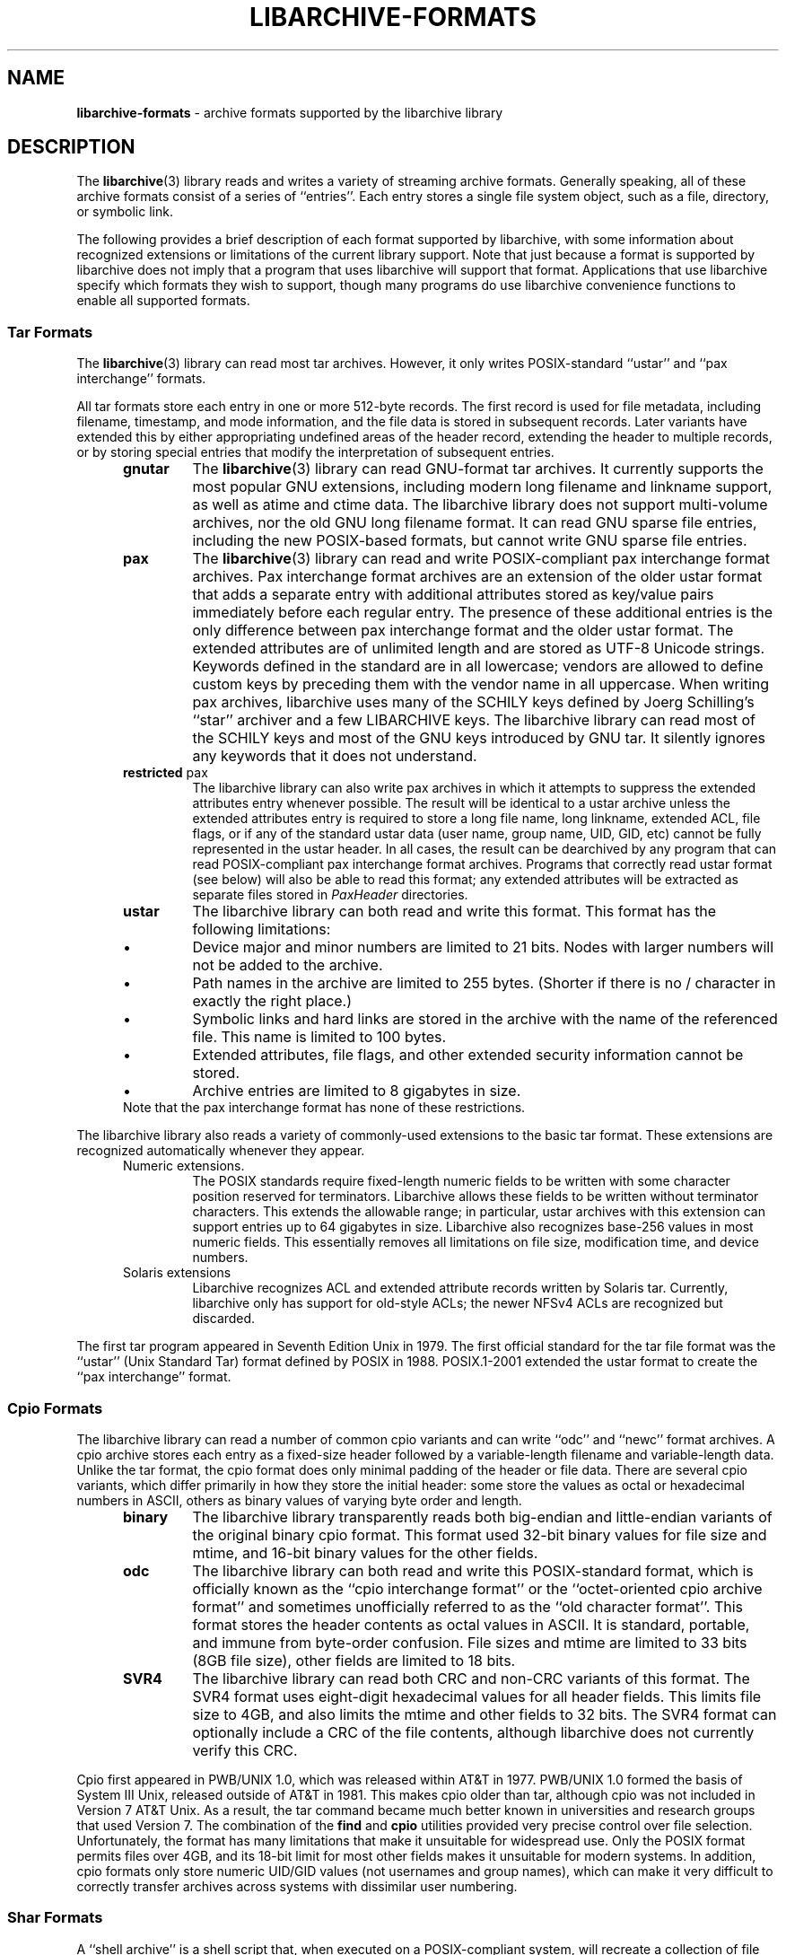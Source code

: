.TH LIBARCHIVE-FORMATS 5 "December 27, 2009" ""
.SH NAME
.ad l
\fB\%libarchive-formats\fP
\- archive formats supported by the libarchive library
.SH DESCRIPTION
.ad l
The
\fBlibarchive\fP(3)
library reads and writes a variety of streaming archive formats.
Generally speaking, all of these archive formats consist of a series of
``entries''.
Each entry stores a single file system object, such as a file, directory,
or symbolic link.
.PP
The following provides a brief description of each format supported
by libarchive, with some information about recognized extensions or
limitations of the current library support.
Note that just because a format is supported by libarchive does not
imply that a program that uses libarchive will support that format.
Applications that use libarchive specify which formats they wish
to support, though many programs do use libarchive convenience
functions to enable all supported formats.
.SS Tar Formats
The
\fBlibarchive\fP(3)
library can read most tar archives.
However, it only writes POSIX-standard
``ustar''
and
``pax interchange''
formats.
.PP
All tar formats store each entry in one or more 512-byte records.
The first record is used for file metadata, including filename,
timestamp, and mode information, and the file data is stored in
subsequent records.
Later variants have extended this by either appropriating undefined
areas of the header record, extending the header to multiple records,
or by storing special entries that modify the interpretation of
subsequent entries.
.PP
.RS 5
.TP
\fBgnutar\fP
The
\fBlibarchive\fP(3)
library can read GNU-format tar archives.
It currently supports the most popular GNU extensions, including
modern long filename and linkname support, as well as atime and ctime data.
The libarchive library does not support multi-volume
archives, nor the old GNU long filename format.
It can read GNU sparse file entries, including the new POSIX-based
formats, but cannot write GNU sparse file entries.
.TP
\fBpax\fP
The
\fBlibarchive\fP(3)
library can read and write POSIX-compliant pax interchange format
archives.
Pax interchange format archives are an extension of the older ustar
format that adds a separate entry with additional attributes stored
as key/value pairs immediately before each regular entry.
The presence of these additional entries is the only difference between
pax interchange format and the older ustar format.
The extended attributes are of unlimited length and are stored
as UTF-8 Unicode strings.
Keywords defined in the standard are in all lowercase; vendors are allowed
to define custom keys by preceding them with the vendor name in all uppercase.
When writing pax archives, libarchive uses many of the SCHILY keys
defined by Joerg Schilling's
``star''
archiver and a few LIBARCHIVE keys.
The libarchive library can read most of the SCHILY keys
and most of the GNU keys introduced by GNU tar.
It silently ignores any keywords that it does not understand.
.TP
\fBrestricted\fP pax
The libarchive library can also write pax archives in which it
attempts to suppress the extended attributes entry whenever
possible.
The result will be identical to a ustar archive unless the
extended attributes entry is required to store a long file
name, long linkname, extended ACL, file flags, or if any of the standard
ustar data (user name, group name, UID, GID, etc) cannot be fully
represented in the ustar header.
In all cases, the result can be dearchived by any program that
can read POSIX-compliant pax interchange format archives.
Programs that correctly read ustar format (see below) will also be
able to read this format; any extended attributes will be extracted as
separate files stored in
\fIPaxHeader\fP
directories.
.TP
\fBustar\fP
The libarchive library can both read and write this format.
This format has the following limitations:
.RS 5
.IP \(bu
Device major and minor numbers are limited to 21 bits.
Nodes with larger numbers will not be added to the archive.
.IP \(bu
Path names in the archive are limited to 255 bytes.
(Shorter if there is no / character in exactly the right place.)
.IP \(bu
Symbolic links and hard links are stored in the archive with
the name of the referenced file.
This name is limited to 100 bytes.
.IP \(bu
Extended attributes, file flags, and other extended
security information cannot be stored.
.IP \(bu
Archive entries are limited to 8 gigabytes in size.
.RE
Note that the pax interchange format has none of these restrictions.
.RE
.PP
The libarchive library also reads a variety of commonly-used extensions to
the basic tar format.
These extensions are recognized automatically whenever they appear.
.RS 5
.TP
Numeric extensions.
The POSIX standards require fixed-length numeric fields to be written with
some character position reserved for terminators.
Libarchive allows these fields to be written without terminator characters.
This extends the allowable range; in particular, ustar archives with this
extension can support entries up to 64 gigabytes in size.
Libarchive also recognizes base-256 values in most numeric fields.
This essentially removes all limitations on file size, modification time,
and device numbers.
.TP
Solaris extensions
Libarchive recognizes ACL and extended attribute records written
by Solaris tar.
Currently, libarchive only has support for old-style ACLs; the
newer NFSv4 ACLs are recognized but discarded.
.RE
.PP
The first tar program appeared in Seventh Edition Unix in 1979.
The first official standard for the tar file format was the
``ustar''
(Unix Standard Tar) format defined by POSIX in 1988.
POSIX.1-2001 extended the ustar format to create the
``pax interchange''
format.
.SS Cpio Formats
The libarchive library can read a number of common cpio variants and can write
``odc''
and
``newc''
format archives.
A cpio archive stores each entry as a fixed-size header followed
by a variable-length filename and variable-length data.
Unlike the tar format, the cpio format does only minimal padding
of the header or file data.
There are several cpio variants, which differ primarily in
how they store the initial header: some store the values as
octal or hexadecimal numbers in ASCII, others as binary values of
varying byte order and length.
.RS 5
.TP
\fBbinary\fP
The libarchive library transparently reads both big-endian and little-endian
variants of the original binary cpio format.
This format used 32-bit binary values for file size and mtime,
and 16-bit binary values for the other fields.
.TP
\fBodc\fP
The libarchive library can both read and write this
POSIX-standard format, which is officially known as the
``cpio interchange format''
or the
``octet-oriented cpio archive format''
and sometimes unofficially referred to as the
``old character format''.
This format stores the header contents as octal values in ASCII.
It is standard, portable, and immune from byte-order confusion.
File sizes and mtime are limited to 33 bits (8GB file size),
other fields are limited to 18 bits.
.TP
\fBSVR4\fP
The libarchive library can read both CRC and non-CRC variants of
this format.
The SVR4 format uses eight-digit hexadecimal values for
all header fields.
This limits file size to 4GB, and also limits the mtime and
other fields to 32 bits.
The SVR4 format can optionally include a CRC of the file
contents, although libarchive does not currently verify this CRC.
.RE
.PP
Cpio first appeared in PWB/UNIX 1.0, which was released within
AT&T in 1977.
PWB/UNIX 1.0 formed the basis of System III Unix, released outside
of AT&T in 1981.
This makes cpio older than tar, although cpio was not included
in Version 7 AT&T Unix.
As a result, the tar command became much better known in universities
and research groups that used Version 7.
The combination of the
\fB\%find\fP
and
\fB\%cpio\fP
utilities provided very precise control over file selection.
Unfortunately, the format has many limitations that make it unsuitable
for widespread use.
Only the POSIX format permits files over 4GB, and its 18-bit
limit for most other fields makes it unsuitable for modern systems.
In addition, cpio formats only store numeric UID/GID values (not
usernames and group names), which can make it very difficult to correctly
transfer archives across systems with dissimilar user numbering.
.SS Shar Formats
A
``shell archive''
is a shell script that, when executed on a POSIX-compliant
system, will recreate a collection of file system objects.
The libarchive library can write two different kinds of shar archives:
.RS 5
.TP
\fBshar\fP
The traditional shar format uses a limited set of POSIX
commands, including
\fBecho\fP(1),
\fBmkdir\fP(1),
and
\fBsed\fP(1).
It is suitable for portably archiving small collections of plain text files.
However, it is not generally well-suited for large archives
(many implementations of
\fBsh\fP(1)
have limits on the size of a script) nor should it be used with non-text files.
.TP
\fBshardump\fP
This format is similar to shar but encodes files using
\fBuuencode\fP(1)
so that the result will be a plain text file regardless of the file contents.
It also includes additional shell commands that attempt to reproduce as
many file attributes as possible, including owner, mode, and flags.
The additional commands used to restore file attributes make
shardump archives less portable than plain shar archives.
.RE
.SS ISO9660 format
Libarchive can read and extract from files containing ISO9660-compliant
CDROM images.
In many cases, this can remove the need to burn a physical CDROM
just in order to read the files contained in an ISO9660 image.
It also avoids security and complexity issues that come with
virtual mounts and loopback devices.
Libarchive supports the most common Rockridge extensions and has partial
support for Joliet extensions.
If both extensions are present, the Joliet extensions will be
used and the Rockridge extensions will be ignored.
In particular, this can create problems with hardlinks and symlinks,
which are supported by Rockridge but not by Joliet.
.SS Zip format
Libarchive can read and write zip format archives that have
uncompressed entries and entries compressed with the
``deflate''
algorithm.
Older zip compression algorithms are not supported.
It can extract jar archives, archives that use Zip64 extensions and many
self-extracting zip archives.
Libarchive reads Zip archives as they are being streamed,
which allows it to read archives of arbitrary size.
It currently does not use the central directory; this
limits libarchive's ability to support some self-extracting
archives and ones that have been modified in certain ways.
.SS Archive (library) file format
The Unix archive format (commonly created by the
\fBar\fP(1)
archiver) is a general-purpose format which is
used almost exclusively for object files to be
read by the link editor
\fBld\fP(1).
The ar format has never been standardised.
There are two common variants:
the GNU format derived from SVR4,
and the BSD format, which first appeared in 4.4BSD.
The two differ primarily in their handling of filenames
longer than 15 characters:
the GNU/SVR4 variant writes a filename table at the beginning of the archive;
the BSD format stores each long filename in an extension
area adjacent to the entry.
Libarchive can read both extensions,
including archives that may include both types of long filenames.
Programs using libarchive can write GNU/SVR4 format
if they provide a filename table to be written into
the archive before any of the entries.
Any entries whose names are not in the filename table
will be written using BSD-style long filenames.
This can cause problems for programs such as
GNU ld that do not support the BSD-style long filenames.
.SS mtree
Libarchive can read and write files in
\fBmtree\fP(5)
format.
This format is not a true archive format, but rather a textual description
of a file hierarchy in which each line specifies the name of a file and
provides specific metadata about that file.
Libarchive can read all of the keywords supported by both
the NetBSD and FreeBSD versions of
\fBmtree\fP(1),
although many of the keywords cannot currently be stored in an
Tn archive_entry
object.
When writing, libarchive supports use of the
\fBarchive_write_set_options\fP(3)
interface to specify which keywords should be included in the
output.
If libarchive was compiled with access to suitable
cryptographic libraries (such as the OpenSSL libraries),
it can compute hash entries such as
\fBsha512\fP
or
\fBmd5\fP
from file data being written to the mtree writer.
.PP
When reading an mtree file, libarchive will locate the corresponding
files on disk using the
\fBcontents\fP
keyword if present or the regular filename.
If it can locate and open the file on disk, it will use that
to fill in any metadata that is missing from the mtree file
and will read the file contents and return those to the program
using libarchive.
If it cannot locate and open the file on disk, libarchive
will return an error for any attempt to read the entry
body.
.SS RAR
libarchive has limited support to read files in RAR format. Currently,
libarchive can read single RAR files in RARv3 format which have been either
created uncompressed, or compressed using any of the compression methods
supported by the RARv3 format. libarchive can also extract RAR files which have
been created as self-extracting RAR files.
.SH SEE ALSO
.ad l
\fBar\fP(1),
\fBcpio\fP(1),
\fBmkisofs\fP(1),
\fBshar\fP(1),
\fBtar\fP(1),
\fBzip\fP(1),
\fBzlib\fP(3),
\fBcpio\fP(5),
\fBmtree\fP(5),
\fBtar\fP(5)
